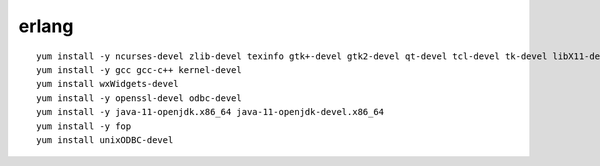 ==============
erlang
==============

::

   yum install -y ncurses-devel zlib-devel texinfo gtk+-devel gtk2-devel qt-devel tcl-devel tk-devel libX11-devel kernel-headers kernel-devel
   yum install -y gcc gcc-c++ kernel-devel
   yum install wxWidgets-devel
   yum install -y openssl-devel odbc-devel
   yum install -y java-11-openjdk.x86_64 java-11-openjdk-devel.x86_64
   yum install -y fop
   yum install unixODBC-devel
